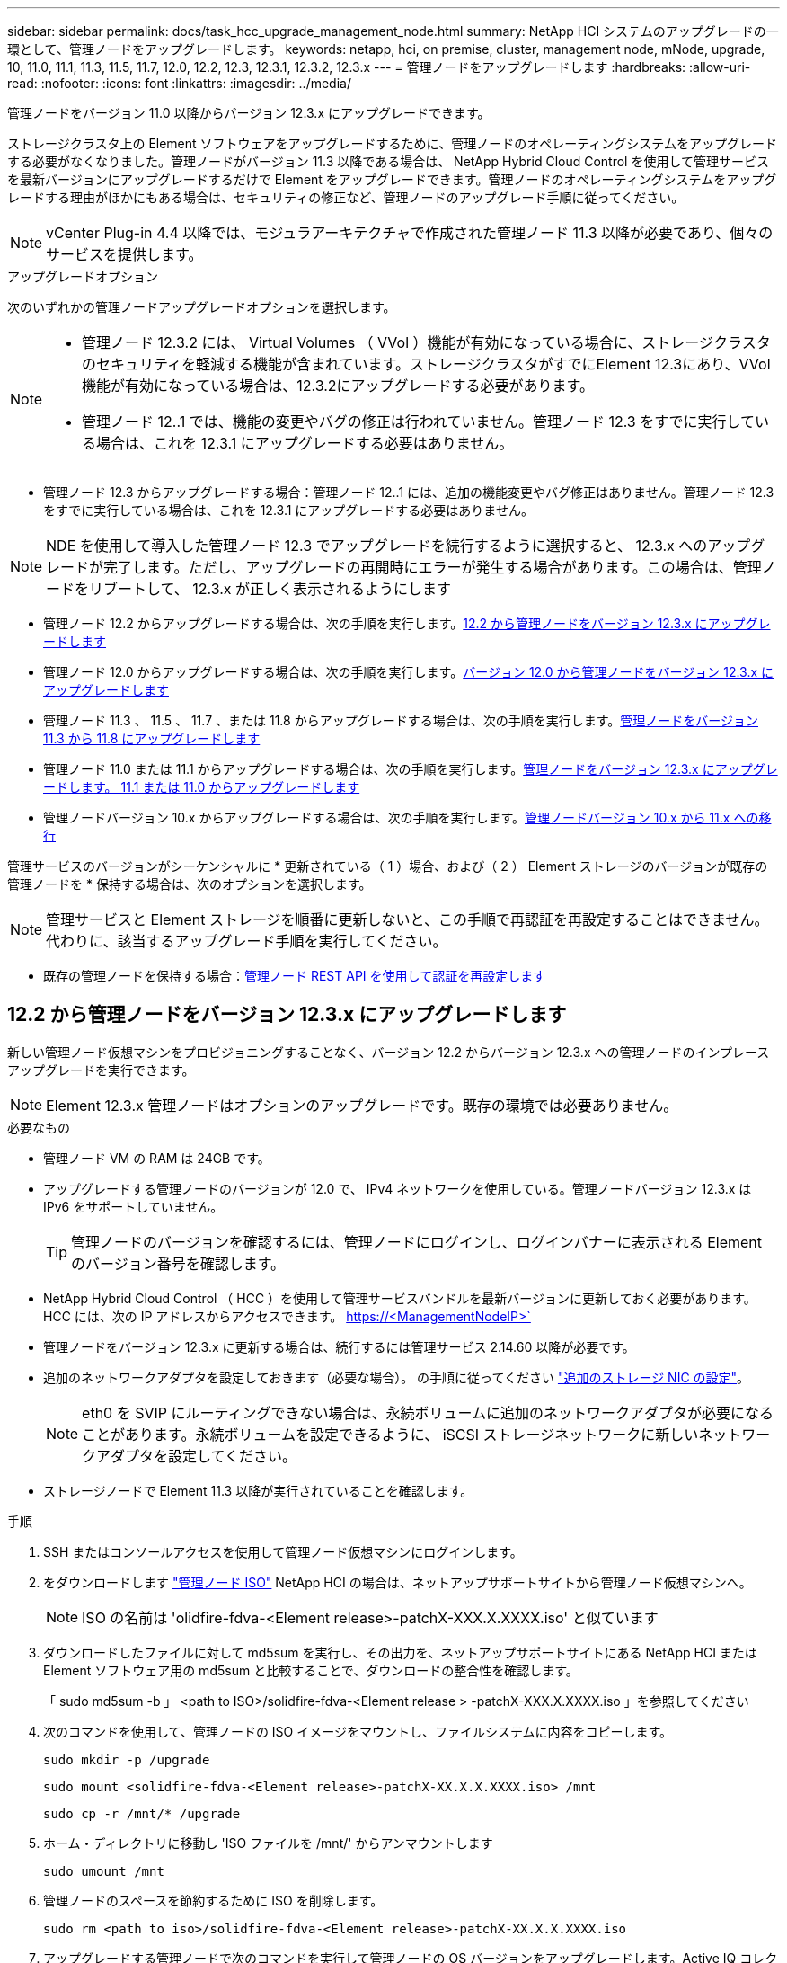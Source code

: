 ---
sidebar: sidebar 
permalink: docs/task_hcc_upgrade_management_node.html 
summary: NetApp HCI システムのアップグレードの一環として、管理ノードをアップグレードします。 
keywords: netapp, hci, on premise, cluster, management node, mNode, upgrade, 10, 11.0, 11.1, 11.3, 11.5, 11.7, 12.0, 12.2, 12.3, 12.3.1, 12.3.2, 12.3.x 
---
= 管理ノードをアップグレードします
:hardbreaks:
:allow-uri-read: 
:nofooter: 
:icons: font
:linkattrs: 
:imagesdir: ../media/


[role="lead"]
管理ノードをバージョン 11.0 以降からバージョン 12.3.x にアップグレードできます。

ストレージクラスタ上の Element ソフトウェアをアップグレードするために、管理ノードのオペレーティングシステムをアップグレードする必要がなくなりました。管理ノードがバージョン 11.3 以降である場合は、 NetApp Hybrid Cloud Control を使用して管理サービスを最新バージョンにアップグレードするだけで Element をアップグレードできます。管理ノードのオペレーティングシステムをアップグレードする理由がほかにもある場合は、セキュリティの修正など、管理ノードのアップグレード手順に従ってください。


NOTE: vCenter Plug-in 4.4 以降では、モジュラアーキテクチャで作成された管理ノード 11.3 以降が必要であり、個々のサービスを提供します。

.アップグレードオプション
次のいずれかの管理ノードアップグレードオプションを選択します。

[NOTE]
====
* 管理ノード 12.3.2 には、 Virtual Volumes （ VVol ）機能が有効になっている場合に、ストレージクラスタのセキュリティを軽減する機能が含まれています。ストレージクラスタがすでにElement 12.3にあり、VVol機能が有効になっている場合は、12.3.2にアップグレードする必要があります。
* 管理ノード 12..1 では、機能の変更やバグの修正は行われていません。管理ノード 12.3 をすでに実行している場合は、これを 12.3.1 にアップグレードする必要はありません。


====
* 管理ノード 12.3 からアップグレードする場合：管理ノード 12..1 には、追加の機能変更やバグ修正はありません。管理ノード 12.3 をすでに実行している場合は、これを 12.3.1 にアップグレードする必要はありません。



NOTE: NDE を使用して導入した管理ノード 12.3 でアップグレードを続行するように選択すると、 12.3.x へのアップグレードが完了します。ただし、アップグレードの再開時にエラーが発生する場合があります。この場合は、管理ノードをリブートして、 12.3.x が正しく表示されるようにします

* 管理ノード 12.2 からアップグレードする場合は、次の手順を実行します。<<12.2 から管理ノードをバージョン 12.3.x にアップグレードします>>
* 管理ノード 12.0 からアップグレードする場合は、次の手順を実行します。<<バージョン 12.0 から管理ノードをバージョン 12.3.x にアップグレードします>>
* 管理ノード 11.3 、 11.5 、 11.7 、または 11.8 からアップグレードする場合は、次の手順を実行します。<<管理ノードをバージョン 11.3 から 11.8 にアップグレードします>>
* 管理ノード 11.0 または 11.1 からアップグレードする場合は、次の手順を実行します。<<管理ノードをバージョン 12.3.x にアップグレードします。 11.1 または 11.0 からアップグレードします>>
* 管理ノードバージョン 10.x からアップグレードする場合は、次の手順を実行します。<<管理ノードバージョン 10.x から 11.x への移行>>


管理サービスのバージョンがシーケンシャルに * 更新されている（ 1 ）場合、および（ 2 ） Element ストレージのバージョンが既存の管理ノードを * 保持する場合は、次のオプションを選択します。


NOTE: 管理サービスと Element ストレージを順番に更新しないと、この手順で再認証を再設定することはできません。代わりに、該当するアップグレード手順を実行してください。

* 既存の管理ノードを保持する場合：<<管理ノード REST API を使用して認証を再設定します>>




== 12.2 から管理ノードをバージョン 12.3.x にアップグレードします

新しい管理ノード仮想マシンをプロビジョニングすることなく、バージョン 12.2 からバージョン 12.3.x への管理ノードのインプレースアップグレードを実行できます。


NOTE: Element 12.3.x 管理ノードはオプションのアップグレードです。既存の環境では必要ありません。

.必要なもの
* 管理ノード VM の RAM は 24GB です。
* アップグレードする管理ノードのバージョンが 12.0 で、 IPv4 ネットワークを使用している。管理ノードバージョン 12.3.x は IPv6 をサポートしていません。
+

TIP: 管理ノードのバージョンを確認するには、管理ノードにログインし、ログインバナーに表示される Element のバージョン番号を確認します。

* NetApp Hybrid Cloud Control （ HCC ）を使用して管理サービスバンドルを最新バージョンに更新しておく必要があります。HCC には、次の IP アドレスからアクセスできます。 https://<ManagementNodeIP>`
* 管理ノードをバージョン 12.3.x に更新する場合は、続行するには管理サービス 2.14.60 以降が必要です。
* 追加のネットワークアダプタを設定しておきます（必要な場合）。 の手順に従ってください link:task_mnode_install_add_storage_NIC.html["追加のストレージ NIC の設定"]。
+

NOTE: eth0 を SVIP にルーティングできない場合は、永続ボリュームに追加のネットワークアダプタが必要になることがあります。永続ボリュームを設定できるように、 iSCSI ストレージネットワークに新しいネットワークアダプタを設定してください。

* ストレージノードで Element 11.3 以降が実行されていることを確認します。


.手順
. SSH またはコンソールアクセスを使用して管理ノード仮想マシンにログインします。
. をダウンロードします https://mysupport.netapp.com/site/products/all/details/netapp-hci/downloads-tab["管理ノード ISO"^] NetApp HCI の場合は、ネットアップサポートサイトから管理ノード仮想マシンへ。
+

NOTE: ISO の名前は 'olidfire-fdva-<Element release>-patchX-XXX.X.XXXX.iso' と似ています

. ダウンロードしたファイルに対して md5sum を実行し、その出力を、ネットアップサポートサイトにある NetApp HCI または Element ソフトウェア用の md5sum と比較することで、ダウンロードの整合性を確認します。
+
「 sudo md5sum -b 」 <path to ISO>/solidfire-fdva-<Element release > -patchX-XXX.X.XXXX.iso 」を参照してください

. 次のコマンドを使用して、管理ノードの ISO イメージをマウントし、ファイルシステムに内容をコピーします。
+
[listing]
----
sudo mkdir -p /upgrade
----
+
[listing]
----
sudo mount <solidfire-fdva-<Element release>-patchX-XX.X.X.XXXX.iso> /mnt
----
+
[listing]
----
sudo cp -r /mnt/* /upgrade
----
. ホーム・ディレクトリに移動し 'ISO ファイルを /mnt/' からアンマウントします
+
[listing]
----
sudo umount /mnt
----
. 管理ノードのスペースを節約するために ISO を削除します。
+
[listing]
----
sudo rm <path to iso>/solidfire-fdva-<Element release>-patchX-XX.X.X.XXXX.iso
----
. アップグレードする管理ノードで次のコマンドを実行して管理ノードの OS バージョンをアップグレードします。Active IQ コレクタやプロキシの設定など、必要な設定ファイルはすべてアップグレード後も保持されます。
+
[listing]
----
sudo /sf/rtfi/bin/sfrtfi_inplace file:///upgrade/casper/filesystem.squashfs sf_upgrade=1
----
+
アップグレードプロセスが完了すると、管理ノードが新しい OS でリブートします。

+

NOTE: この手順で説明した sudo コマンドを実行すると、 SSH セッションが強制終了されます。継続的な監視を行うには、コンソールアクセスが必要です。アップグレードの実行中にコンソールにアクセスできない場合は、 SSH ログインを再試行し、 15~30 分後に接続を確認します。ログイン後、アップグレードが正常に完了したことを示す SSH バナーで新しい OS バージョンを確認できます。

. 管理ノードで「 redeploy -mnode 」スクリプトを実行して、以前の管理サービスの設定を保持します。
+

NOTE: 設定に応じて、 Active IQ コレクタサービス、コントローラ（ vCenter ）、プロキシなどの以前の管理サービスの設定が適用されます。

+
[listing]
----
sudo /sf/packages/mnode/redeploy-mnode -mu <mnode user>
----



IMPORTANT: 管理ノードで SSH 機能を無効にしていた場合は、が必要です link:task_mnode_ssh_management.html["SSH を再度無効にします"] リカバリされた管理ノード。提供する SSH 機能 link:task_mnode_enable_remote_support_connections.html["ネットアップサポートの Remote Support Tunnel （ RST ）セッションアクセス"] 管理ノードではデフォルトで有効になっています。



== バージョン 12.0 から管理ノードをバージョン 12.3.x にアップグレードします

新しい管理ノード仮想マシンをプロビジョニングすることなく、管理ノードバージョン 12.0 からバージョン 12.3.x へのインプレースアップグレードを実行できます。


NOTE: Element 12.3.x 管理ノードはオプションのアップグレードです。既存の環境では必要ありません。

.必要なもの
* アップグレードする管理ノードのバージョンが 12.0 で、 IPv4 ネットワークを使用している。管理ノードバージョン 12.3.x は IPv6 をサポートしていません。
+

TIP: 管理ノードのバージョンを確認するには、管理ノードにログインし、ログインバナーに表示される Element のバージョン番号を確認します。

* NetApp Hybrid Cloud Control （ HCC ）を使用して管理サービスバンドルを最新バージョンに更新しておく必要があります。HCC には、次の IP アドレスからアクセスできます。 https://<ManagementNodeIP>`
* 管理ノードをバージョン 12.3.x に更新する場合は、続行するには管理サービス 2.14.60 以降が必要です。
* 追加のネットワークアダプタを設定しておきます（必要な場合）。 の手順に従ってください link:task_mnode_install_add_storage_NIC.html["追加のストレージ NIC の設定"]。
+

NOTE: eth0 を SVIP にルーティングできない場合は、永続ボリュームに追加のネットワークアダプタが必要になることがあります。永続ボリュームを設定できるように、 iSCSI ストレージネットワークに新しいネットワークアダプタを設定してください。

* ストレージノードで Element 11.3 以降が実行されていることを確認します。


.手順
. 管理ノードの VM RAM を設定します。
+
.. 管理ノード VM の電源をオフにします。
.. 管理ノード VM の RAM を 12GB から 24GB RAM に変更します。
.. 管理ノード VM の電源をオンにします。


. SSH またはコンソールアクセスを使用して管理ノード仮想マシンにログインします。
. をダウンロードします https://mysupport.netapp.com/site/products/all/details/netapp-hci/downloads-tab["管理ノード ISO"^] NetApp HCI の場合は、ネットアップサポートサイトから管理ノード仮想マシンへ。
+

NOTE: ISO の名前は 'olidfire-fdva-<Element release>-patchX-XXX.X.XXXX.iso' と似ています

. ダウンロードしたファイルに対して md5sum を実行し、その出力を、ネットアップサポートサイトにある NetApp HCI または Element ソフトウェア用の md5sum と比較することで、ダウンロードの整合性を確認します。
+
「 sudo md5sum -b 」 <path to ISO>/solidfire-fdva-<Element release > -patchX-XXX.X.XXXX.iso 」を参照してください

. 次のコマンドを使用して、管理ノードの ISO イメージをマウントし、ファイルシステムに内容をコピーします。
+
[listing]
----
sudo mkdir -p /upgrade
----
+
[listing]
----
sudo mount <solidfire-fdva-<Element release>-patchX-XX.X.X.XXXX.iso> /mnt
----
+
[listing]
----
sudo cp -r /mnt/* /upgrade
----
. ホーム・ディレクトリに移動し 'ISO ファイルを /mnt/' からアンマウントします
+
[listing]
----
sudo umount /mnt
----
. 管理ノードのスペースを節約するために ISO を削除します。
+
[listing]
----
sudo rm <path to iso>/solidfire-fdva-<Element release>-patchX-XX.X.X.XXXX.iso
----
. アップグレードする管理ノードで次のコマンドを実行して管理ノードの OS バージョンをアップグレードします。Active IQ コレクタやプロキシの設定など、必要な設定ファイルはすべてアップグレード後も保持されます。
+
[listing]
----
sudo /sf/rtfi/bin/sfrtfi_inplace file:///upgrade/casper/filesystem.squashfs sf_upgrade=1
----
+
アップグレードプロセスが完了すると、管理ノードが新しい OS でリブートします。

+

NOTE: この手順で説明した sudo コマンドを実行すると、 SSH セッションが強制終了されます。継続的な監視を行うには、コンソールアクセスが必要です。アップグレードの実行中にコンソールにアクセスできない場合は、 SSH ログインを再試行し、 15~30 分後に接続を確認します。ログイン後、アップグレードが正常に完了したことを示す SSH バナーで新しい OS バージョンを確認できます。

. 管理ノードで「 redeploy -mnode 」スクリプトを実行して、以前の管理サービスの設定を保持します。
+

NOTE: 設定に応じて、 Active IQ コレクタサービス、コントローラ（ vCenter ）、プロキシなどの以前の管理サービスの設定が適用されます。

+
[listing]
----
sudo /sf/packages/mnode/redeploy-mnode -mu <mnode user>
----



IMPORTANT: 提供する SSH 機能 link:task_mnode_enable_remote_support_connections.html["ネットアップサポートの Remote Support Tunnel （ RST ）セッションアクセス"] 管理サービス 2.18 以降を実行する管理ノードでは、はデフォルトで無効になっています。以前に管理ノードで SSH 機能を有効にしていた場合は、が必要になることがあります link:task_mnode_ssh_management.html["SSH を再度無効にします"] をクリックします。



== 管理ノードをバージョン 11.3 から 11.8 にアップグレードします

新しい管理ノード仮想マシンをプロビジョニングすることなく、管理ノードバージョン 11.3 、 11.5 、 11.7 、または 11.8 からバージョン 12.3.x へのインプレースアップグレードを実行できます。


NOTE: Element 12.3.x 管理ノードはオプションのアップグレードです。既存の環境では必要ありません。

.必要なもの
* アップグレードする管理ノードのバージョンが 11.3 、 11.5 、 11.7 、または 11.8 で、 IPv4 ネットワークを使用していることを確認します。管理ノードバージョン 12.3.x は IPv6 をサポートしていません。
+

TIP: 管理ノードのバージョンを確認するには、管理ノードにログインし、ログインバナーに表示される Element のバージョン番号を確認します。

* NetApp Hybrid Cloud Control （ HCC ）を使用して管理サービスバンドルを最新バージョンに更新しておく必要があります。HCC には、次の IP アドレスからアクセスできます。 https://<ManagementNodeIP>`
* 管理ノードをバージョン 12.3.x に更新する場合は、続行するには管理サービス 2.14.60 以降が必要です。
* 追加のネットワークアダプタを設定しておきます（必要な場合）。 の手順に従ってください link:task_mnode_install_add_storage_NIC.html["追加のストレージ NIC の設定"]。
+

NOTE: eth0 を SVIP にルーティングできない場合は、永続ボリュームに追加のネットワークアダプタが必要になることがあります。永続ボリュームを設定できるように、 iSCSI ストレージネットワークに新しいネットワークアダプタを設定してください。

* ストレージノードで Element 11.3 以降が実行されていることを確認します。


.手順
. 管理ノードの VM RAM を設定します。
+
.. 管理ノード VM の電源をオフにします。
.. 管理ノード VM の RAM を 12GB から 24GB RAM に変更します。
.. 管理ノード VM の電源をオンにします。


. SSH またはコンソールアクセスを使用して管理ノード仮想マシンにログインします。
. をダウンロードします https://mysupport.netapp.com/site/products/all/details/netapp-hci/downloads-tab["管理ノード ISO"^] NetApp HCI の場合は、ネットアップサポートサイトから管理ノード仮想マシンへ。
+

NOTE: ISO の名前は 'olidfire-fdva-<Element release>-patchX-XXX.X.XXXX.iso' と似ています

. ダウンロードしたファイルに対して md5sum を実行し、その出力を、ネットアップサポートサイトにある NetApp HCI または Element ソフトウェア用の md5sum と比較することで、ダウンロードの整合性を確認します。
+
「 sudo md5sum -b 」 <path to ISO>/solidfire-fdva-<Element release > -patchX-XXX.X.XXXX.iso 」を参照してください

. 次のコマンドを使用して、管理ノードの ISO イメージをマウントし、ファイルシステムに内容をコピーします。
+
[listing]
----
sudo mkdir -p /upgrade
----
+
[listing]
----
sudo mount <solidfire-fdva-<Element release>-patchX-XX.X.X.XXXX.iso> /mnt
----
+
[listing]
----
sudo cp -r /mnt/* /upgrade
----
. ホーム・ディレクトリに移動し 'ISO ファイルを /mnt/' からアンマウントします
+
[listing]
----
sudo umount /mnt
----
. 管理ノードのスペースを節約するために ISO を削除します。
+
[listing]
----
sudo rm <path to iso>/solidfire-fdva-<Element release>-patchX-XX.X.X.XXXX.iso
----
. 11.3 、 11.5 、 11.7 、または 11.8 の管理ノードで、次のコマンドを実行して管理ノードの OS バージョンをアップグレードします。Active IQ コレクタやプロキシの設定など、必要な設定ファイルはすべてアップグレード後も保持されます。
+
[listing]
----
sudo /sf/rtfi/bin/sfrtfi_inplace file:///upgrade/casper/filesystem.squashfs sf_upgrade=1
----
+
アップグレードプロセスが完了すると、管理ノードが新しい OS でリブートします。

+

NOTE: この手順で説明した sudo コマンドを実行すると、 SSH セッションが強制終了されます。継続的な監視を行うには、コンソールアクセスが必要です。アップグレードの実行中にコンソールにアクセスできない場合は、 SSH ログインを再試行し、 15~30 分後に接続を確認します。ログイン後、アップグレードが正常に完了したことを示す SSH バナーで新しい OS バージョンを確認できます。

. 管理ノードで「 redeploy -mnode 」スクリプトを実行して、以前の管理サービスの設定を保持します。
+

NOTE: 設定に応じて、 Active IQ コレクタサービス、コントローラ（ vCenter ）、プロキシなどの以前の管理サービスの設定が適用されます。

+
[listing]
----
sudo /sf/packages/mnode/redeploy-mnode -mu <mnode user>
----



IMPORTANT: 提供する SSH 機能 link:task_mnode_enable_remote_support_connections.html["ネットアップサポートの Remote Support Tunnel （ RST ）セッションアクセス"] 管理サービス 2.18 以降を実行する管理ノードでは、はデフォルトで無効になっています。以前に管理ノードで SSH 機能を有効にしていた場合は、が必要になることがあります link:task_mnode_ssh_management.html["SSH を再度無効にします"] をクリックします。



== 管理ノードをバージョン 12.3.x にアップグレードします。 11.1 または 11.0 からアップグレードします

新しい管理ノード仮想マシンをプロビジョニングすることなく、管理ノード 11.0 または 11.1 からバージョン 12.3.x へのインプレースアップグレードを実行できます。

.必要なもの
* ストレージノードで Element 11.3 以降が実行されていることを確認します。
+

NOTE: 最新の HealthTools を使用して Element ソフトウェアをアップグレードしてください。

* アップグレードする管理ノードのバージョンが 11.0 または 11.1 で、 IPv4 ネットワークを使用していることを確認します。管理ノードバージョン 12.3.x は IPv6 をサポートしていません。
+

TIP: 管理ノードのバージョンを確認するには、管理ノードにログインし、ログインバナーに表示される Element のバージョン番号を確認します。

* 管理ノード 11.0 の場合、 VM メモリを手動で 12GB に増やす必要があります。
* 必要に応じて、管理ノードユーザガイドに記載されているストレージ NIC （ eth1 ）の設定手順に従って追加のネットワークアダプタを設定しておきます。
+

NOTE: eth0 を SVIP にルーティングできない場合は、永続ボリュームに追加のネットワークアダプタが必要になることがあります。永続ボリュームを設定できるように、 iSCSI ストレージネットワークに新しいネットワークアダプタを設定してください。



.手順
. 管理ノードの VM RAM を設定します。
+
.. 管理ノード VM の電源をオフにします。
.. 管理ノード VM の RAM を 12GB から 24GB RAM に変更します。
.. 管理ノード VM の電源をオンにします。


. SSH またはコンソールアクセスを使用して管理ノード仮想マシンにログインします。
. をダウンロードします https://mysupport.netapp.com/site/products/all/details/netapp-hci/downloads-tab["管理ノード ISO"^] NetApp HCI の場合は、ネットアップサポートサイトから管理ノード仮想マシンへ。
+

NOTE: ISO の名前は 'olidfire-fdva-<Element release>-patchX-XXX.X.XXXX.iso' と似ています

. ダウンロードしたファイルに対して md5sum を実行し、その出力を、ネットアップサポートサイトにある NetApp HCI または Element ソフトウェア用の md5sum と比較することで、ダウンロードの整合性を確認します。
+
[listing]
----
sudo md5sum -b <path to iso>/solidfire-fdva-<Element release>-patchX-XX.X.X.XXXX.iso
----
. 次のコマンドを使用して、管理ノードの ISO イメージをマウントし、ファイルシステムに内容をコピーします。
+
[listing]
----
sudo mkdir -p /upgrade
----
+
[listing]
----
sudo mount solidfire-fdva-<Element release>-patchX-XX.X.X.XXXX.iso /mnt
----
+
[listing]
----
sudo cp -r /mnt/* /upgrade
----
. ホームディレクトリに移動し、 ISO ファイルを /mnt からアンマウントします。
+
[listing]
----
sudo umount /mnt
----
. 管理ノードのスペースを節約するために ISO を削除します。
+
[listing]
----
sudo rm <path to iso>/solidfire-fdva-<Element release>-patchX-XX.X.X.XXXX.iso
----
. 次のいずれかのスクリプトを実行して、管理ノードの OS バージョンをアップグレードします。使用しているバージョンに適したスクリプトのみを実行してください。各スクリプトでは、 Active IQ コレクタやプロキシの設定など、必要な設定ファイルはすべてアップグレード後も保持されます。
+
.. 11.1 （ 11.1.0.73 ）の管理ノードの場合は次のコマンドを実行します。
+
[listing]
----
sudo /sf/rtfi/bin/sfrtfi_inplace file:///upgrade/casper/filesystem.squashfs sf_upgrade=1 sf_keep_paths="/sf/packages/solidfire-sioc-4.2.3.2288 /sf/packages/solidfire-nma-1.4.10/conf /sf/packages/sioc /sf/packages/nma"
----
.. 11.1 （ 11.1.0.72 ）の管理ノードの場合は次のコマンドを実行します。
+
[listing]
----
sudo /sf/rtfi/bin/sfrtfi_inplace file:///upgrade/casper/filesystem.squashfs sf_upgrade=1 sf_keep_paths="/sf/packages/solidfire-sioc-4.2.1.2281 /sf/packages/solidfire-nma-1.4.10/conf /sf/packages/sioc /sf/packages/nma"
----
.. 11.0 （ 11.0.0.781 ）の管理ノードの場合は次のコマンドを実行します。
+
[listing]
----
sudo /sf/rtfi/bin/sfrtfi_inplace file:///upgrade/casper/filesystem.squashfs sf_upgrade=1 sf_keep_paths="/sf/packages/solidfire-sioc-4.2.0.2253 /sf/packages/solidfire-nma-1.4.8/conf /sf/packages/sioc /sf/packages/nma"
----
+
アップグレードプロセスが完了すると、管理ノードが新しい OS でリブートします。

+

NOTE: この手順で説明した sudo コマンドを実行すると、 SSH セッションが強制終了されます。継続的な監視を行うには、コンソールアクセスが必要です。アップグレードの実行中にコンソールにアクセスできない場合は、 SSH ログインを再試行し、 15~30 分後に接続を確認します。ログイン後、アップグレードが正常に完了したことを示す SSH バナーで新しい OS バージョンを確認できます。



. 12.3.x 管理ノードで、「 upgrade-mnode 」スクリプトを実行して、以前の設定を保持します。
+

NOTE: 11.0 または 11.1 の管理ノードから移行している場合、 Active IQ コレクタが新しい形式にコピーされます。

+
.. 既存の管理ノード 11.0 または 11.1 で単一のストレージクラスタを管理しており、永続ボリュームがある場合：
+
[listing]
----
sudo /sf/packages/mnode/upgrade-mnode -mu <mnode user> -pv <true - persistent volume> -pva <persistent volume account name - storage volume account>
----
.. 既存の管理ノード 11.0 または 11.1 で単一のストレージクラスタを管理しており、永続ボリュームがない場合：
+
[listing]
----
sudo /sf/packages/mnode/upgrade-mnode -mu <mnode user>
----
.. 既存の管理ノード 11.0 または 11.1 で複数のストレージクラスタを管理しており、永続ボリュームがある場合：
+
[listing]
----
sudo /sf/packages/mnode/upgrade-mnode -mu <mnode user> -pv <true - persistent volume> -pva <persistent volume account name - storage volume account> -pvm <persistent volumes mvip>
----
.. 既存の管理ノード 11.0 または 11.1 で複数のストレージクラスタを管理しており、永続ボリュームがない場合（「 -pvm 」フラグでクラスタのいずれかの MVIP アドレスを指定）：
+
[listing]
----
sudo /sf/packages/mnode/upgrade-mnode -mu <mnode user> -pvm <mvip for persistent volumes>
----


. （ NetApp Element Plug-in for vCenter Server を使用するすべての NetApp HCI インストールの場合）で、の手順に従って、 12.3.x 管理ノードの vCenter Plug-in を更新します link:task_vcp_upgrade_plugin.html["Element Plug-in for vCenter Server をアップグレードします"] トピック：
. 管理ノード API を使用して、インストール環境のアセット ID を確認します。
+
.. ブラウザから、管理ノードの REST API UI にログインします。
+
... ストレージの MVIP にアクセスしてログインします。次の手順で証明書が承認されます。


.. 管理ノードでインベントリサービス REST API UI を開きます。
+
[listing]
----
https://<ManagementNodeIP>/inventory/1/
----
.. 「 * Authorize * 」（認証）を選択して、次の手順を実行
+
... クラスタのユーザ名とパスワードを入力します。
... クライアント ID を「 m node-client 」として入力します。
... セッションを開始するには、 * Authorize * を選択します。
... ウィンドウを閉じます。


.. REST API UI で、 * 一部のユーザに一時的な処理を開始 / インストール * を選択します。
.. [* 試してみてください * ] を選択します。
.. [* Execute] を選択します。
.. コード 200 の応答本文から ' インストールの ID をコピーします
+
インストール環境には、インストールまたはアップグレード時に作成されたベースアセットの構成が含まれています。



. vSphere でコンピューティングノードのハードウェアタグを確認します。
+
.. vSphere Web Client ナビゲータでホストを選択します。
.. [*Monitor*] タブを選択し、 [*Hardware Health*] を選択します。
.. ノードの BIOS のメーカーとモデル番号が表示されます。後の手順で使用するために 'tag' の値をコピーして保存します


. HCI の監視と Hybrid Cloud Control 用の vCenter コントローラアセットを管理ノードの既知のアセットに追加します。
+
.. コントローラサブアセットを追加する場合は、「 * POST /assets/｛ asset_id ｝ /controllers * 」を選択します。
.. [* 試してみてください * ] を選択します。
.. クリップボードにコピーした親ベースアセットの ID を * asset_id * フィールドに入力します。
.. 必要なペイロード値を「 vcenter 」タイプと「 vcenter 」クレデンシャルタイプで入力します。
.. [* Execute] を選択します。


. コンピューティングノードアセットを管理ノードの既知のアセットに追加します。
+
.. コンピューティングノードアセットのクレデンシャルを使用してコンピューティングノードサブアセットを追加する場合は、「 * POST/assets/｛ asset_id ｝ /compute-nodes 」を選択します。
.. [* 試してみてください * ] を選択します。
.. クリップボードにコピーした親ベースアセットの ID を * asset_id * フィールドに入力します。
.. ペイロードで、 Model タブで定義されているとおりに必要なペイロード値を入力します。「タイプ」として「 ESXi ホスト」と入力し、「 hardware_tag 」の前の手順で保存したハードウェアタグを貼り付けます。
.. [* Execute] を選択します。






== 管理ノードバージョン 10.x から 11.x への移行

管理ノードのバージョンが 10.x の場合、 10.x から 11.x にアップグレードすることはできません代わりに、ここに記載する移行手順を使用して、新しく導入した 11.1 の管理ノードに 10.x から設定をコピーします。現在の管理ノードが 11.0 以降の場合は、この手順は省略してください。管理ノード 11.0 または 11.1 とが必要です link:task_upgrade_element_latest_healthtools.html["最新の HealthTools"] Element ソフトウェアを 10.3 以降から 11.x にアップグレードします

.手順
. VMware vSphere インターフェイスで、管理ノード 11.1 OVA を導入し、電源をオンにします。
. 管理ノードの VM コンソールを開きます。ターミナルユーザインターフェイス（ TUI ）が起動します。
. TUI を使用して新しい管理者の ID を作成し、パスワードを割り当てます。
. 管理ノードの TUI で、新しい ID とパスワードを使用して管理ノードにログインし、動作を確認します。
. vCenter または管理ノードの TUI で、管理ノード 11.1 の IP アドレスを取得し、ポート 9443 でこの IP アドレスにアクセスして管理ノード UI を開きます。
+
[listing]
----
https://<mNode 11.1 IP address>:9443
----
. vSphere で、 * NetApp Element Configuration * > * mNode Settings * の順に選択します。（旧バージョンでは、最上位のメニューは * NetApp SolidFire 構成 * です）。
. * アクション * > * クリア * を選択します。
. 確認するには、 * はい * を選択します。mNode Status フィールドに Not Configured と表示されるはずです。
+

NOTE: 最初に「 * mNode Settings * 」タブに移動すると、 mNode の Status フィールドに、想定される「 Up * 」ではなく「 * Not Configured * 」と表示されることがあります。 * Actions * > * Clear * を選択できない場合があります。ブラウザの表示を更新します。mNode の Status フィールドには、最終的に *up* と表示されます。

. vSphere からログアウトします。
. Web ブラウザで、管理ノード登録ユーティリティを開き、 * QoSSIOC サービス管理 * を選択します。
+
[listing]
----
https://<mNode 11.1 IP address>:9443
----
. QoSSIOC の新しいパスワードを設定します。
+

NOTE: デフォルトのパスワードは SolidFire ですこのパスワードは、新しいパスワードを設定するために必要です。

. [* vCenter Plug-in Registration * （ vCenter Plug-in の登録 * ） ] タブを選択します。
. [ プラグインの更新 ] を選択します。
. 必要な値を入力します。完了したら、 * アップデート * を選択します。
. vSphere にログインし、 * NetApp Element 構成 * > * mNode 設定 * を選択します。
. * アクション * > * 設定 * を選択します。
. 管理ノードの IP アドレス、管理ノードのユーザ ID （ユーザ名は「 admin 」）、登録ユーティリティの「 QoSSIOC サービス管理 * 」タブで設定したパスワード、および vCenter のユーザ ID とパスワードを入力します。
+
vSphere で、 mNode 設定 * タブに mNode ステータスが * up * と表示されます。これは、管理ノード 11.1 が vCenter に登録されていることを示します。

. 管理ノード登録ユーティリティ（「 https://<mNode 11.1 IP アドレス > ： 9443 」）から SIOC サービスを再起動します。
. 1 分ほど待ってから、「 * NetApp Element Configuration * > * mNode Settings * 」タブを確認します。mNode のステータスが「 * up 」と表示されるはずです。
+
ステータスが「 * down 」の場合は、「 /sf/packages/sioc/app.properties` 」の権限を確認します。ファイル所有者には、読み取り、書き込み、および実行の各権限が必要です。正しい権限は次のように表示されます。

+
[listing]
----
-rwx------
----
. SIOC プロセスが開始され、 vCenter で mNode のステータスが「 up 」と表示されたら、管理ノードの「 f--hci-nma 」サービスのログを確認します。エラーメッセージは表示されません。
. （管理ノード 11.1 の場合のみ） root 権限で管理ノードバージョン 11.1 に SSH 接続し、次のコマンドを使用して NMA サービスを開始します。
+
[listing]
----
# systemctl enable /sf/packages/nma/systemd/sf-hci-nma.service
----
+
[listing]
----
# systemctl start sf-hci-nma21
----
. vCenter から、ドライブの削除、ドライブの追加、またはノードのリブートを実行します。これによりストレージアラートがトリガーされ、 vCenter で報告されます。アラートが生成されれば、 NMA システムアラートは想定どおりに機能しています。
. ONTAP Select が vCenter に設定されている場合、前の管理ノードの「 .ots.properties` 」ファイルを管理ノードバージョン 11.1x/sf/packages/NMA /conf/.ots.properties` ファイルにコピーして NMA で ONTAP Select アラートを設定し、次のコマンドを使用して NMA サービスを再起動します。
+
[listing]
----
systemctl restart sf-hci-nma
----
. 次のコマンドを使用してログを表示し、 ONTAP Select が動作していることを確認します。
+
[listing]
----
journalctl -f | grep -i ots
----
. 次の手順で Active IQ を設定します。
+
.. 管理ノードバージョン 11.1 に SSH 接続し ''/sf/packages/collector' ディレクトリに移動します
.. 次のコマンドを実行します。
+
[listing]
----
sudo ./manage-collector.py --set-username netapp --set-password --set-mvip <MVIP>
----
.. プロンプトが表示されたら、管理ノード UI のパスワードを入力します。
.. 次のコマンドを実行します。
+
[listing]
----
./manage-collector.py --get-all
----
+
[listing]
----
sudo systemctl restart sfcollector
----
.. 「 fcollector 」ログを確認し、正常に動作していることを確認します。


. vSphere で、 * NetApp Element Configuration * > * mNode Settings * タブに mNode ステータスが * up * と表示される必要があります。
. NMA からシステムアラートと ONTAP Select アラートが報告されていることを確認します。
. すべての動作が想定どおりであることを確認したら、管理ノード 10.x の VM をシャットダウンして削除します。




== 管理ノード REST API を使用して認証を再設定します

既存の管理ノードは、（ 1 ）管理サービスと（ 2 ） Element ストレージを順番にアップグレードした場合でも維持できます。別のアップグレード順序を使用した場合は、インプレース管理ノードのアップグレード手順を参照してください。

.作業を開始する前に
* 管理サービスを 2.10.29 以降に更新しておきます。
* ストレージクラスタで Element 12.0 以降が実行されている。
* 管理ノードは 11.3 以降です。
* 管理サービスを順番に更新し、 Element ストレージをアップグレードしておきます。この手順を使用して認証を再設定するには、説明されている順序でアップグレードを完了する必要があります。


.手順
. 管理ノードで管理ノード REST API UI を開きます。
+
[listing]
----
https://<ManagementNodeIP>/mnode
----
. 「 * Authorize * 」（認証）を選択して、次の手順を実行
+
.. クラスタのユーザ名とパスワードを入力します。
.. 値がまだ入力されていない場合は、クライアント ID を「 m node-client 」として入力します。
.. セッションを開始するには、 * Authorize * を選択します。


. REST API UI から、 * POST /services/reconfigure -auth* を選択します。
. [* 試してみてください * ] を選択します。
. *LOAD_images * パラメータでは 'TRUE' を選択します
. [* Execute] を選択します。
+
応答の本文は、再設定が正常に完了したことを示します。



[discrete]
== 詳細については、こちらをご覧ください

* https://docs.netapp.com/us-en/vcp/index.html["vCenter Server 向け NetApp Element プラグイン"^]
* https://www.netapp.com/hybrid-cloud/hci-documentation/["NetApp HCI のリソースページ"^]

